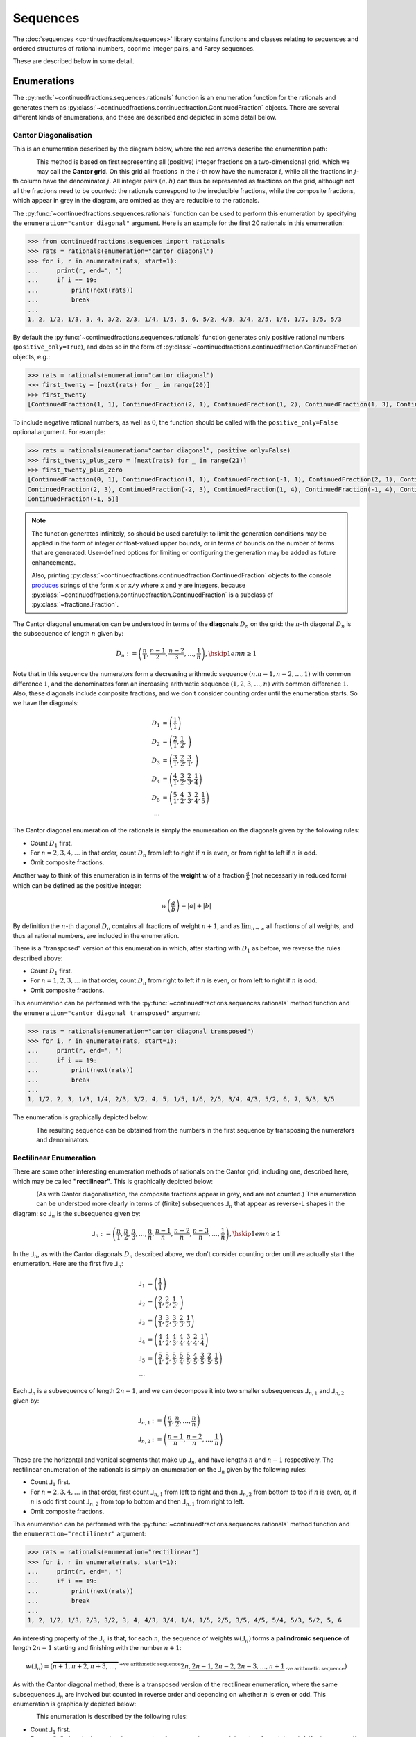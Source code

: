 .. meta::

   :google-site-verification: 3F2Jbz15v4TUv5j0vDJAA-mSyHmYIJq0okBoro3-WMY

=========
Sequences
=========

The :doc:`sequences <continuedfractions/sequences>` library contains functions and classes relating to sequences and ordered structures of rational numbers, coprime integer pairs, and Farey sequences.

These are described below in some detail.

.. _sequences.rationals:

Enumerations
============

The :py:meth:`~continuedfractions.sequences.rationals` function is an enumeration function for the rationals and generates them as :py:class:`~continuedfractions.continuedfraction.ContinuedFraction` objects. There are several different kinds of enumerations, and these are described and depicted in some detail below.

.. _sequences.rationals.cantor-diagonalisation:

Cantor Diagonalisation
----------------------

This is an enumeration described by the diagram below, where the red arrows describe the enumeration path:

.. figure:: ../_static/rationals-cantor-diagonalisation.png
   :align: left
   :alt: Cantor diagonalisation: A method of counting the Rational Numbers

This method is based on first representing all (positive) integer fractions on a two-dimensional grid, which we may call the **Cantor grid**. On this grid all fractions in the :math:`i`-th row have the numerator :math:`i`, while all the fractions in :math:`j`-th column have the denominator :math:`j`. All integer pairs :math:`(a, b)` can thus be represented as fractions on the grid, although not all the fractions need to be counted: the rationals correspond to the irreducible fractions, while the composite fractions, which appear in grey in the diagram, are omitted as they are reducible to the rationals.

The :py:func:`~continuedfractions.sequences.rationals` function can be used to perform this enumeration by specifying the ``enumeration="cantor diagonal"`` argument. Here is an example for the first 20 rationals in this enumeration:

.. code:: python

   >>> from continuedfractions.sequences import rationals
   >>> rats = rationals(enumeration="cantor diagonal")
   >>> for i, r in enumerate(rats, start=1):
   ...     print(r, end=', ')
   ...     if i == 19:
   ...         print(next(rats))
   ...         break
   ... 
   1, 2, 1/2, 1/3, 3, 4, 3/2, 2/3, 1/4, 1/5, 5, 6, 5/2, 4/3, 3/4, 2/5, 1/6, 1/7, 3/5, 5/3

By default the :py:func:`~continuedfractions.sequences.rationals` function generates only positive rational numbers (``positive_only=True``), and does so in the form of :py:class:`~continuedfractions.continuedfraction.ContinuedFraction` objects, e.g.:

.. code:: python

   >>> rats = rationals(enumeration="cantor diagonal")
   >>> first_twenty = [next(rats) for _ in range(20)]
   >>> first_twenty
   [ContinuedFraction(1, 1), ContinuedFraction(2, 1), ContinuedFraction(1, 2), ContinuedFraction(1, 3), ContinuedFraction(3, 1), ContinuedFraction(4, 1), ContinuedFraction(3, 2), ContinuedFraction(2, 3), ContinuedFraction(1, 4), ContinuedFraction(1, 5), ContinuedFraction(5, 1), ContinuedFraction(6, 1), ContinuedFraction(5, 2), ContinuedFraction(4, 3), ContinuedFraction(3, 4), ContinuedFraction(2, 5), ContinuedFraction(1, 6), ContinuedFraction(1, 7), ContinuedFraction(3, 5), ContinuedFraction(5, 3)]

To include negative rational numbers, as well as :math:`0`, the function should be called with the ``positive_only=False`` optional argument. For example:

.. code:: python

   >>> rats = rationals(enumeration="cantor diagonal", positive_only=False)
   >>> first_twenty_plus_zero = [next(rats) for _ in range(21)]
   >>> first_twenty_plus_zero
   [ContinuedFraction(0, 1), ContinuedFraction(1, 1), ContinuedFraction(-1, 1), ContinuedFraction(2, 1), ContinuedFraction(-2, 1), ContinuedFraction(1, 2), ContinuedFraction(-1, 2), ContinuedFraction(1, 3), ContinuedFraction(-1, 3), ContinuedFraction(3, 1), ContinuedFraction(-3, 1), ContinuedFraction(4, 1), ContinuedFraction(-4, 1), ContinuedFraction(3, 2), ContinuedFraction(-3, 2),
   ContinuedFraction(2, 3), ContinuedFraction(-2, 3), ContinuedFraction(1, 4), ContinuedFraction(-1, 4), ContinuedFraction(1, 5),
   ContinuedFraction(-1, 5)]

.. note::

   The function generates infinitely, so should be used carefully: to limit the generation conditions may be applied in the form of integer or float-valued upper bounds, or in terms of bounds on the number of terms that are generated. User-defined options for limiting or configuring the generation may be added as future enhancements.

   Also, printing :py:class:`~continuedfractions.continuedfraction.ContinuedFraction` objects to the console `produces <https://github.com/python/cpython/blob/3.13/Lib/fractions.py#L427>`_ strings of the form ``x`` or ``x/y`` where ``x`` and ``y`` are integers, because :py:class:`~continuedfractions.continuedfraction.ContinuedFraction` is a subclass of :py:class:`~fractions.Fraction`.

The Cantor diagonal enumeration can be understood in terms of the **diagonals** :math:`D_n` on the grid: the :math:`n`-th diagonal :math:`D_n` is the subsequence of length :math:`n` given by:

.. math::

   D_n := \left( \frac{n}{1},\frac{n - 1}{2},\frac{n - 2}{3},\ldots,\frac{1}{n} \right), \hskip{1em}n \geq 1

Note that in this sequence the numerators form a decreasing arithmetic sequence :math:`(n. n - 1, n - 2, \ldots, 1)` with common difference :math:`1`, and the denominators form an increasing arithmetic sequence :math:`(1, 2, 3, \ldots, n)` with common difference :math:`1`. Also, these diagonals include composite fractions, and we don't consider counting order until the enumeration starts. So we have the diagonals:

.. math::

   \begin{align}
   D_1 &= \left( \frac{1}{1} \right) \\
   D_2 &= \left( \frac{2}{1}, \frac{1}{2}, \right) \\
   D_3 &= \left( \frac{3}{1}, \frac{2}{2}, \frac{3}{1}, \right) \\
   D_4 &= \left( \frac{4}{1}, \frac{3}{2}, \frac{2}{3}, \frac{1}{4} \right) \\
   D_5 &= \left( \frac{5}{1}, \frac{4}{2}, \frac{3}{3}, \frac{2}{4}, \frac{1}{5} \right) \\
   \ldots
   \end{align}

The Cantor diagonal enumeration of the rationals is simply the enumeration on the diagonals given by the following rules:

* Count :math:`D_1` first.
* For :math:`n = 2,3,4,\ldots` in that order, count :math:`D_n` from left to right if :math:`n` is even, or from right to left if :math:`n` is odd.
* Omit composite fractions.

Another way to think of this enumeration is in terms of the **weight** :math:`w` of a fraction :math:`\frac{a}{b}` (not necessarily in reduced form) which can be defined as the positive integer:

.. math::

   w\left(\frac{a}{b}\right) = |a| +| b|

By definition the :math:`n`-th diagonal :math:`D_n` contains all fractions of weight :math:`n + 1`, and as :math:`\lim_{n \to \infty}` all fractions of all weights, and thus all rational numbers, are included in the enumeration.

There is a "transposed" version of this enumeration in which, after starting with :math:`D_1` as before, we reverse the rules described above: 

* Count :math:`D_1` first.
* For :math:`n = 1,2,3,\ldots` in that order, count :math:`D_n` from right to left if :math:`n` is even, or from left to right if :math:`n` is odd.
* Omit composite fractions.

This enumeration can be performed with the :py:func:`~continuedfractions.sequences.rationals` method function and the ``enumeration="cantor diagonal transposed"`` argument:

.. code:: python

   >>> rats = rationals(enumeration="cantor diagonal transposed")
   >>> for i, r in enumerate(rats, start=1):
   ...     print(r, end=', ')
   ...     if i == 19:
   ...         print(next(rats))
   ...         break
   ... 
   1, 1/2, 2, 3, 1/3, 1/4, 2/3, 3/2, 4, 5, 1/5, 1/6, 2/5, 3/4, 4/3, 5/2, 6, 7, 5/3, 3/5

The enumeration is graphically depicted below:

.. figure:: ../_static/rationals-cantor-diagonalisation-transposed.png
   :align: left
   :alt: Another version of Cantor diagonalisation

The resulting sequence can be obtained from the numbers in the first sequence by transposing the numerators and denominators.

.. _sequences.rationals.rectilinear:

Rectilinear Enumeration
-----------------------

There are some other interesting enumeration methods of rationals on the Cantor grid, including one, described here, which may be called **"rectilinear"**. This is graphically depicted below:

.. figure:: ../_static/rationals-rectilinear-enumeration.png
   :align: left
   :alt: Rectilinear enumeration: A method of counting the Rational Numbers

(As with Cantor diagonalisation, the composite fractions appear in grey, and are not counted.) This enumeration can be understood more clearly in terms of (finite) subsequences :math:`⅃_n` that appear as reverse-L shapes in the diagram: so :math:`⅃_n` is the subsequence given by:

.. math::

   ⅃_n := \left( \frac{n}{1},\frac{n}{2},\frac{n}{3},\ldots,\frac{n}{n},\frac{n - 1}{n},\frac{n - 2}{n},\frac{n - 3}{n},\ldots,\frac{1}{n}\right), \hskip{1em} n \geq 1

In the :math:`⅃_n`, as with the Cantor diagonals :math:`D_n` described above, we don't consider counting order until we actually start the enumeration. Here are the first five :math:`⅃_n`:

.. math::

   \begin{align}
   ⅃_1 &= \left( \frac{1}{1} \right) \\
   ⅃_2 &= \left( \frac{2}{1}, \frac{2}{2}, \frac{1}{2}, \right) \\
   ⅃_3 &= \left( \frac{3}{1}, \frac{3}{2}, \frac{3}{3}, \frac{2}{3}, \frac{1}{3} \right) \\
   ⅃_4 &= \left( \frac{4}{1}, \frac{4}{2}, \frac{4}{3}, \frac{4}{4}, \frac{3}{4}, \frac{2}{4}, \frac{1}{4} \right) \\
   ⅃_5 &= \left( \frac{5}{1}, \frac{5}{2}, \frac{5}{3}, \frac{5}{4}, \frac{5}{5}, \frac{4}{5}, \frac{3}{5}, \frac{2}{5}, \frac{1}{5} \right) \\
   \ldots
   \end{align}

Each :math:`⅃_n` is a subsequence of length :math:`2n - 1`, and we can decompose it into two smaller subsequences :math:`⅃_{n,1}` and :math:`⅃_{n,2}` given by:

.. math::

   \begin{align}
   ⅃_{n,1} &:= \left( \frac{n}{1},\frac{n}{2},\ldots,\frac{n}{n} \right) \\
   ⅃_{n,2} &:= \left( \frac{n - 1}{n},\frac{n - 2}{n},\ldots,\frac{1}{n} \right)
   \end{align}

These are the horizontal and vertical segments that make up :math:`⅃_n`, and have lengths :math:`n` and :math:`n - 1` respectively. The rectilinear enumeration of the rationals is simply an enumeration on the :math:`⅃_n` given by the following rules:

* Count :math:`⅃_1` first.
* For :math:`n = 2,3,4,\ldots` in that order, first count :math:`⅃_{n,1}` from left to right and then :math:`⅃_{n,2}` from bottom to top if :math:`n` is even, or, if :math:`n` is odd first count :math:`⅃_{n,2}` from top to bottom and then :math:`⅃_{n,1}` from right to left.
* Omit composite fractions.

This enumeration can be performed with the :py:func:`~continuedfractions.sequences.rationals` method function and the ``enumeration="rectilinear"`` argument:

.. code:: python

   >>> rats = rationals(enumeration="rectilinear")
   >>> for i, r in enumerate(rats, start=1):
   ...     print(r, end=', ')
   ...     if i == 19:
   ...         print(next(rats))
   ...         break
   ... 
   1, 2, 1/2, 1/3, 2/3, 3/2, 3, 4, 4/3, 3/4, 1/4, 1/5, 2/5, 3/5, 4/5, 5/4, 5/3, 5/2, 5, 6

An interesting property of the :math:`⅃_n` is that, for each :math:`n`, the sequence of weights :math:`w\left(⅃_n\right)` forms a **palindromic sequence** of length :math:`2n - 1` starting and finishing with the number :math:`n + 1`:

.. math::

   w \left(⅃_n\right) = \left(\overbrace{n + 1, n + 2, n + 3, \ldots,}^{\text{+ve arithmetic sequence}} 2n \underbrace{,2n - 1, 2n - 2, 2n - 3, \ldots, n + 1}_{\text{-ve arithmetic sequence}}\right)

As with the Cantor diagonal method, there is a transposed version of the rectilinear enumeration, where the same subsequences :math:`⅃_n` are involved but counted in reverse order and depending on whether :math:`n` is even or odd. This enumeration is graphically depicted below:

.. figure:: ../_static/rationals-rectilinear-transposed-enumeration.png
   :align: left
   :alt: Rectilinear enumeration (transposed): A method of counting the Rational Numbers

This enumeration is described by the following rules:

* Count :math:`⅃_1` first.
* For :math:`n = 2,3,4,\ldots` in that order, first count :math:`⅃_{n,2}` from top to bottom and then :math:`⅃_{n,1}` from right to left if :math:`n` is even, or, if :math:`n` is odd first count :math:`⅃_{n,1}` from left to right and then :math:`⅃_{n,2}` from bottom to top.
* Omit composite fractions.

The enumeration can be performed with the :py:func:`~continuedfractions.sequences.rationals` method function using the ``enumeration="rectilinear transposed"`` argument:

.. code:: python

   >>> rats = rationals(enumeration="rectilinear transposed")
   >>> for i, r in enumerate(rats, start=1):
   ...     print(r, end=', ')
   ...     if i == 20:
   ...         print(next(rats))
   ...         break
   ... 
   1, 1/2, 2, 3, 3/2, 2/3, 1/3, 1/4, 3/4, 4/3, 4, 5, 5/2, 5/3, 5/4, 4/5, 3/5, 2/5, 1/5, 1/6


.. _sequences.rationals.generalised-rectilinear:

Generalisations
~~~~~~~~~~~~~~~

Although not currently supported by the :py:meth:`~continuedfractions.sequences.rationals` function, the rectilinear enumeration can be generalised by varying the length of the "initial path" of the enumeration starting from :math:`\frac{1}{1}`. If we denote the length of this initial path by :math:`\lambda`, then :math:`\frac{1}{1}` was followed by either :math:`\frac{2}{1}` in the first kind of rectilinear enumeration that was described, or by :math:`\frac{1}{2}` in the rectilinear transposed enumeration, so that :math:`\lambda = 1`. For :math:`\lambda > 1` we can define the initial path as either:

.. math::

   \frac{1}{1} \rightarrow \frac{2}{1} \rightarrow \cdots \rightarrow \frac{\lambda + 1}{1}

for a downward path, or as:

.. math::

   \frac{1}{1} \rightarrow \frac{1}{2} \rightarrow \cdots \rightarrow \frac{1}{\lambda + 1}

for a right-ward path. If we choose :math:`\lambda = 2` and opt for a downward initial path then this initial path is :math:`\frac{1}{1} \rightarrow \frac{2}{1} \rightarrow \frac{3}{1}`, and we can enumerate using the rectilinear approach as follows:

.. figure:: ../_static/rationals-rectilinear-l2-enumeration.png
   :align: left
   :alt: Rectilinear enumeration with an initial down path of length 2: A method of counting the Rational Numbers

For each :math:`\lambda = 1,2,3,\ldots` we get a slightly different, more "elongated" rectilinear enumeration, which also shows that these form a countably infinite (:math:`\aleph_0`) subset of the set of all enumerations of the rationals. There are also natural transposes of these enumerations,  similar to what has been described above for the rectilinear enumeration with :math:`\lambda = 1`.

.. _sequences.mediants:

Mediants
========

The (simple) **mediant** of two rational numbers :math:`\frac{a}{b}` and :math:`\frac{c}{d}`, where :math:`b, d, b + d \neq 0`, is defined as the rational number:

.. math::

   \frac{a + c}{b + d}

Given two :py:class:`~continuedfractions.continuedfraction.ContinuedFraction` instances it is possible to compute their mediant using the :py:meth:`~continuedfractions.continuedfraction.ContinuedFraction.mediant` method:

.. code::

   >>> ContinuedFraction(1, 2).mediant(ContinuedFraction(2, 3))
   ContinuedFraction(3, 5)

The result is also a :py:class:`~continuedfractions.continuedfraction.ContinuedFraction` instance.

.. _sequences.mediants.properties:

Properties
----------

Assuming that :math:`\frac{a}{b} < \frac{c}{d}` and :math:`bd > 0` (which implies both :math:`\frac{a}{b}` and :math:`\frac{c}{d}` have the same sign) the mediant above has the property that:

.. math::

   \frac{a}{b} < \frac{a + c}{b + d} < \frac{c}{d}

From the assumptions above this can be proved easily from the following relations:

.. math::

   \begin{align}
   \frac{a}{b} < \frac{c}{d} &\iff \frac{c}{a} > \frac{d}{b} \iff \frac{a}{c} < \frac{b}{d} \\
   \frac{a + c}{b + d} &= \frac{a}{b} \cdot \frac{1 + \frac{c}{a}}{1 + \frac{d}{b}} \\
                       &= \frac{c}{d} \cdot \frac{1 + \frac{a}{c}}{1 + \frac{b}{d}}
   \end{align}

Mediants can give good rational approximations to real numbers. We can illustrate the core mediant property with some examples.

.. code:: python

   >>> ContinuedFraction('0.5').right_mediant(Fraction(2, 3))
   ContinuedFraction(3, 5)
   >>> tuple(ContinuedFraction('0.6').coefficients)
   (0, 1, 1, 2)
   >>> ContinuedFraction(1, 2).mediant(ContinuedFraction('2/3'))
   ContinuedFraction(3, 5)
   >>> assert ContinuedFraction(1, 2) < ContinuedFraction(1, 2).mediant(Fraction(3, 4)) < ContinuedFraction(3, 4)
   # True

In particular, the mediant :math:`\frac{a + c}{b + d}` of :math:`\frac{a}{b}` and :math:`\frac{c}{d}` has the property that **if** :math:`bc - ad = 1` then :math:`\frac{a + c}{b + d}` is the fraction with the smallest denominator lying in the (open) interval :math:`(\frac{a}{b}, \frac{c}{d})`. As :math:`\frac{1}{2}` and :math:`\frac{2}{3}` satisfy the relation :math:`bc - ad = 2\cdot2 - 1\cdot3 = 4 - 3 = 1` it follows that their mediant :math:`\frac{3}{5}` is the "next" (or "first")  fraction after :math:`\frac{1}{2}`, but before :math:`\frac{2}{3}`, compared to any other fraction in that interval with a denominator :math:`\geq b + d = 5`. 

This is an ordering property that links mediants to ordered sequences of rational numbers such as `Farey sequences <https://en.wikipedia.org/wiki/Farey_sequence>`_, which are described in more detail :ref:`here <sequences.farey-sequences>`,
and also tree orderings such as the `Stern-Brocot tree <https://en.wikipedia.org/wiki/Stern%E2%80%93Brocot_tree>`_.

.. _sequences.mediants.generalised:

Left- and Right-Mediants
------------------------

The concept of the simple mediant of two fractions of :math:`\frac{a}{b}` and :math:`\frac{c}{d}` as given above can be generalised to :math:`k`-th **left-** and **right-mediants**: for a positive integer :math:`k` the :math:`k`-th left mediant of :math:`\frac{a}{b}` and :math:`\frac{c}{d}` can be defined as:

.. math::

   \frac{ka + c}{kb + d}, \hskip{3em} k \geq 1

while the :math:`k`-th right mediant can be defined as:

.. math::

   \frac{a + kc}{b + kd}, \hskip{3em} k \geq 1

For :math:`k = 1` the left- and right-mediants are identical to the simple mediant :math:`\frac{a + c}{b + d}`, but for :math:`k > 1` the :math:`k`-th left-mediant is less than the :math:`k`-th right mediant. Using the assumptions :math:`\frac{a}{b} < \frac{c}{d}` and :math:`bd > 0`, the proof is given by:

.. math::

   \begin{align}
   \frac{a + kc}{b + kd} - \left(\frac{ka + c}{kb + d}\right) &= \frac{(bc - ad)(k^2 - 1)}{(b + kd)(kb + d)} \\
                                                              &\geq 0
   \end{align}

where equality holds if and only if :math:`k = 1`.

Left- and right-mediants can be constructed easily using the :py:class:`~continuedfractions.continuedfraction.ContinuedFraction` class, which provides the :py:meth:`~continuedfractions.continuedfraction.ContinuedFraction.left_mediant` and :py:meth:`~continuedfractions.continuedfraction.ContinuedFraction.right_mediant` methods.

Here are some examples of constructing left-mediants:

.. code:: python

   >>> cf1 = ContinuedFraction('1/2')
   >>> cf2 = ContinuedFraction(3, 5)
   # The default `k = 1` gives you the common, simple mediant of the two rationals
   >>> cf1.left_mediant(cf2)
   ContinuedFraction(4, 7)
   >>> cf1.left_mediant(cf2, k=2)
   ContinuedFraction(5, 9)
   >>> cf1.left_mediant(cf2, k=100)
   ContinuedFraction(103, 205)
   >>> cf1.left_mediant(cf2, k=100).as_decimal()
   Decimal('0.5024390243902439024390243902439024390243902439024390243902439024390243902439024390243902439024390244')

and right-mediants:

.. code:: python

   >>> cf1 = ContinuedFraction('1/2')
   >>> cf2 = ContinuedFraction(3, 5)
   # The default `k = 1` gives you the common, simple mediant of the two rationals
   >>> cf1.right_mediant(cf2)
   ContinuedFraction(4, 7)
   >>> cf1.right_mediant(cf2, k=2)
   ContinuedFraction(7, 12)
   >>> cf1.right_mediant(cf2, k=100)
   ContinuedFraction(301, 502)
   >>> cf1.right_mediant(cf2, k=100).as_decimal()
   Decimal('0.5996015936254980079681274900')

As :math:`k \longrightarrow \infty` the sequences of left- and right-mediants separate into two, strictly monotonic, sequences 
converging to opposite limits: the left-mediants form a strictly decreasing sequence lower-bounded by :math:`\frac{a}{b}`:

.. math::

   \frac{a}{b} < \cdots < \frac{3a + c}{3b + d} < \frac{2a + c}{2b + d} < \frac{a + c}{b + d} < \frac{c}{d}

thus converging to :math:`\frac{a}{b}`:

.. math::

   \lim_{k \to \infty} \frac{ka + c}{kb + d} = \lim_{k \to \infty} \frac{a + \frac{c}{k}}{b + \frac{d}{k}} = \frac{a}{b}

while the right-mediants form a strictly increasing sequence upper-bounded by :math:`\frac{c}{d}`:

.. math::

   \frac{a}{b} < \frac{a + c}{b + d} < \frac{a + 2c}{b + 2d} < \frac{a + 3c}{b + 3d} < \cdots < \frac{c}{d}

thus converging to :math:`\frac{c}{d}`:

.. math::

   \lim_{k \to \infty} \frac{a + kc}{b + kd} = \lim_{k \to \infty} \frac{\frac{a}{k} + c}{\frac{b}{k} + d} = \frac{c}{d}

We can see this with the ``ContinuedFraction(1, 2)`` and ``ContinuedFraction(3, 5)`` instances used in the examples above, starting with the left-mediants:

.. code:: python

   >>> cf1 = ContinuedFraction(1, 2)
   >>> cf2 = ContinuedFraction(3, 5)
   >>> cf1.left_mediant(cf2)
   ContinuedFraction(4, 7)
   >>> cf1.left_mediant(cf2).as_decimal()
   Decimal('0.5714285714285714285714285714')
   >>> cf1.left_mediant(cf2, k=10).as_decimal()
   Decimal('0.52')
   >>> cf1.left_mediant(cf2, k=100).as_decimal()
   Decimal('0.5024390243902439024390243902439024390243902439024390243902439024390243902439024390243902439024390244')
   >>> cf1.left_mediant(cf2, k=10 ** 6)
   ContinuedFraction(1000003, 2000005)
   >>> cf1.left_mediant(cf2, k=10 ** 6).as_decimal()
   Decimal('0.5000002499993750015624960938')

And then the right-mediants:

.. code:: python

   >>> cf1 = ContinuedFraction(1, 2)
   >>> cf2 = ContinuedFraction(3, 5)
   >>> cf1.right_mediant(cf2).as_decimal()
   Decimal('0.5714285714285714285714285714')
   >>> cf1.right_mediant(cf2, k=10).as_decimal()
   Decimal('0.5961538461538461538461538462')
   >>> cf1.right_mediant(cf2, k=100).as_decimal()
   Decimal('0.5996015936254980079681274900')
   >>> cf1.right_mediant(cf2, k=10 ** 6)
   ContinuedFraction(3000001, 5000002)
   >>> cf1.right_mediant(cf2, k=10 ** 6).as_decimal()
   Decimal('0.5999999600000159999936000026')

A particular class of right-mediants are known as `semiconvergents <https://en.wikipedia.org/wiki/Continued_fraction#Semiconvergents>`_, and are described in more detail :ref:`here <continued-fractions.semiconvergents>`.

.. _sequences.coprime-integers:

Coprime Integers
================

Two integers :math:`a, b` are said to be **coprime** (or **relatively prime**) if their `greatest common divisor (GCD) <https://en.wikipedia.org/wiki/Greatest_common_divisor>`_ is :math:`1` - this is also written as :math:`(a, b) = 1`. This occurs if and only :math:`a` has no prime factors in common with :math:`b`.

The notion of coprimality can be extended to finite sets of integers: a finite set of integers :math:`S = \{a, b, c, \ldots\}` can be called coprime if the GCD of all the integers in :math:`S` is :math:`1`. A stronger condition is met by :math:`S` if it is **pairwise coprime**, which means the GCD of any two integers in :math:`S` is :math:`1`. The latter implies the former, but the converse does not necessarily hold.

Coprimality is important in several basic ways for the sequences that can be generated with the :doc:`sequences <continuedfractions/sequences>` library, and in this section, some effective methods for generating coprime integer pairs are described, with code examples.

.. _sequences.simple-approach:

A Simple Approach
-----------------

The :py:func:`~continuedfractions.sequences.coprime_pairs` function is a simple but relatively fast generator of pairs of coprime integers bounded by a given integer :math:`n \geq 1`. Here's an example for :math:`n = 5`:

.. code:: python

   >>> tuple(coprime_integers(5))
   (1, 1), (2, 1), (3, 1), (3, 2), (4, 1), (4, 3), (5, 1), (5, 2), (5, 3), (5, 4)

It can be verified that the number of coprime pairs returned by the function here, namely, :math:`10`, is indeed equal to :math:`\phi(1) + \phi(2) + \phi(3) + \phi(4) + \phi(5) = 10`, where :math:`\phi(n)` is Euler's totient function that counts the number of (positive) integers coprime to a given integer :math:`n \geq 1`, and :math:`\phi(1) = 1`. The function that counts the value of :math:`\sum_{k=1}^n \phi(k)` for a given :math:`n` is the summatory totient function :math:`\Phi(n)`, and the number of coprime pairs returned by :py:func:`~continuedfractions.sequences.coprime_pairs` is equal to :math:`\Phi(n)`. Here are a few examples for :math:`n = 1,\ldots,5`:

.. code:: python

   >>> sum(1 for _ in coprime_integers(1))
   1
   >>> sum(1 for _ in coprime_integers(2))
   2
   >>> sum(1 for _ in coprime_integers(3))
   4
   >>> sum(1 for _ in coprime_integers(4))
   6
   >>> sum(1 for _ in coprime_integers(5))
   10
   >>> sum(1 for _ in coprime_integers(10))
   32

.. _sequences.ksrm-trees:

KSRM Trees
----------

Coprime integer pairs can also be generated from trees, and a particularly interesting tree-based generative approach is described below.

The :py:class:`~continuedfractions.sequences.KSRMTree` class is a class implementation of two ternary trees for representing (and generating) all pairs of (positive) coprime integers, as presented in separate papers by A. R. Kanga, and `R. Saunders and T. Randall <https://doi.org/10.2307/3618576>`_, and `D. W. Mitchell <https://doi.org/10.2307/3622017>`_.

.. note::

   The class is named ``KSRMTree`` purely for convenience, but it is actually a representation of two (ternary) trees.

The basic idea is that all pairs of (positive) coprime integers :math:`(a, b)`, where :math:`1 \leq b < a`, can be represented as nodes in one of two ternary trees, the first which has the "parent" node :math:`(2, 1)` and the second which has the parent node :math:`(3, 1)`. Each node, starting with the parent nodes, has three children given by the relations:

.. math::

   (a^\prime, b^\prime) = \begin{cases}
                          (2a - b, a), \hskip{3em} \text{ branch #} 1 \\
                          (2a + b, a), \hskip{3em} \text{ branch #} 2 \\
                          (a + 2b, b), \hskip{3em} \text{ branch #} 3                   
                          \end{cases}

all of which are coprime. The children of these nodes by the same branch relations are also coprime, and so on. For the original proofs please refer to the papers.

We can inspect the roots and branches by constructing a :py:class:`~continuedfractions.sequences.KSRMTree` instance, and looking at the :py:attr:`~continuedfractions.sequences.KSRMTree.roots` and :py:attr:`~continuedfractions.sequences.KSRMTree.branches` properties.

.. code:: python
    
   >>> tree = KSRMTree()
   >>> tree.roots
   ((2, 1), (3, 1))
   >>> tree.branches
   (NamedCallableProxy("KSRM tree branch #1: (x, y) |--> (2x - y, x)"),
    NamedCallableProxy("KSRM tree branch #2: (x, y) |--> (2x + y, x)"),
    NamedCallableProxy("KSRM tree branch #3: (x, y) |--> (x + 2y, y)"))

The :py:attr:`~continuedfractions.sequences.KSRMTree.branches` property is a tuple of callables (instances of :py:class:`~continuedfractions.utils.NamedCallableProxy`), one for each of the three branches. Each callable takes two (coprime) integers :math:`a, b`, with :math:`1 \leq b < a`, as arguments. The nodes can be generated manually as follows:

.. code:: python

   # Generating the 1st generation of children for the root ``(2, 1)``
   >>> [tree.branches[k](2, 1) for k in range(3)]
   [(3, 2), (5, 2), (4, 1)]
   # Generating the 1st generation of children for the root ``(3, 1)``
   >>> [tree.branches[k](3, 1) for k in range(3)]
   [(5, 3), (7, 3), (5, 1)]

The generation of coprime pairs via the trees can then be implemented with a generative search procedure that starts separately from the parents :math:`(2, 1)` and :math:`(3, 1)`, and applies the functions given by the mappings below to each parent:

.. math::

   (a, b) &\longmapsto \begin{cases}
                       (2a - b, a), \hskip{3em} \text{ branch #} 1 \\
                       (2a + b, a), \hskip{3em} \text{ branch #} 2 \\
                       (a + 2b, b), \hskip{3em} \text{ branch #} 3
                       \end{cases}

producing the "1st generation" of :math:`3 + 3 = 6` pairs. This can be repeated ad infinitum as required.

.. note::

   The tree with the root :math:`(3, 1)` only contains coprime pairs of odd integers, under the maps described above.

If we let :math:`k = 0` denote the :math:`0`-th generation consisting only of the two roots :math:`(2, 1)` and :math:`(3, 1)`, then for :math:`k \geq 1` the :math:`k`-th generation, for either tree, will have a total of :math:`3^k` children, the total number of all members up to and including the :math:`k`-th generation will be :math:`1 + 3 + 3^2 + \ldots + 3^k = \frac{3^{k + 1} - 1}{2}`, and the total number of all members in both trees up to and including the :math:`k`-th generation will be :math:`3^{k + 1} - 1`.

For :math:`k = 2` (two generations) here are the trees, starting with the root :math:`(2, 1)`:

.. figure:: ../_static/ksrm-tree-root-2-1-depth-2.png
   :align: left
   :alt: The KSRM coprime pairs tree for the root `(2, 1)`, depth 2

and then the root :math:`(3, 1)`:

.. figure:: ../_static/ksrm-tree-root-3-1-depth-2.png
   :align: left
   :alt: The KSRM coprime pairs tree for the root `(3, 1)`, depth 2

The :py:class:`~continuedfractions.sequences.KSRMTree` class contains one main search method :py:meth:`~continuedfractions.sequences.KSRMTree.search`, which is a wrapper and generator that implements the procedure described above.

.. code:: python

   >>> tree = KSRMTree()
   >>> list(tree.search(1))
   [(1, 1)]
   >>> list(tree.search(2))
   [(1, 1), (2, 1)]
   >>> list(tree.search(3))
   [(1, 1), (2, 1), (3, 2), (3, 1)]
   >>> list(tree.search(5))
   [(1, 1), (2, 1), (3, 2), (4, 3), (4, 1), (3, 1), (5, 4), (5, 3), (5, 2), (5, 1)]
   >>> list(tree.search(10))
   [(1, 1), (2, 1), (3, 2), (4, 3), (5, 4), (6, 5), (7, 6), (8, 7), (9, 8), (8, 3), (7, 2), (5, 2), (8, 5), (9, 2), (4, 1), (7, 4), (9, 4), (6, 1), (8, 1), (3, 1), (5, 3), (7, 5), (9, 7), (7, 3), (5, 1), (9, 5), (7, 1), (9, 1), (10, 9), (10, 7), (10, 3), (10, 1)]

The number of coprime pairs generated for a given :math:`n \geq 1` is given by :math:`\Phi(n) = \sum_{k = 1}^n \phi(k)`.

The :py:meth:`~continuedfractions.sequences.KSRMTree.search` method is only a wrapper for the actual search function on roots, which is :py:meth:`~continuedfractions.sequences.KSRMTree.search_root`. This is also a generator, and implements a branch and bound, depth first search (DFS) of the KSRM trees, with pre-ordered traversal of nodes (current node -> left branch -> mid branch -> right branch), and backtracking and pruning on visited nodes. The backtracking function is implemented as the private method :py:meth:`~continuedfractions.sequences.KSRMTree._backtrack`.

Some examples are given below.

.. code:: python

   >>> tree = KSRMTree()
   >>> list(tree.search_root(5, (2, 1)))
   [(2, 1), (3, 2), (4, 3), (5, 4), (5, 2), (4, 1)]
   >>> assert tree.roots[0] == (2, 1)
   >>> list(tree.search_root(5, tree.roots[0]))
   [(2, 1), (3, 2), (4, 3), (5, 4), (5, 2), (4, 1)]
   >>> list(tree.search_root(5, (3, 1)))
   [(3, 1), (5, 3), (5, 1)]
   >>> assert tree.roots[1] == (3, 1)
   >>> list(tree.search_root(5, tree.roots[1]))
   [(3, 1), (5, 3), (5, 1)]

The result for a given :math:`n \geq 1` is a generator of coprime pairs, yielded in order of traversal, starting from the (given) root node. The tree is only traversed for :math:`n > 1`. More details on the implementation, including the depth-first search, branch-and-bound, pruning and backtracking and so on can be found in the :py:meth:`~continuedfractions.sequences.KSRMTree.search_root` API documentation.

The implementation of :py:meth:`~continuedfractions.sequences.KSRMTree.search_root` is guaranteed to terminate for any given :math:`n`, as there is always a finite subset of nodes :math:`(a, b)` satisfying the conditions :math:`1 \leq b < a \leq n` and :math:`(a, b) = 1`, and nodes that don't satisfy these conditions are discarded (pruned).

As the KSRM trees are infinite ternary trees the worst-case time and space complexity of a standard DFS, for a given :math:`n`, on either tree, are determined by the (variable) search depth :math:`d`, and the (constant) branching factor of :math:`3`. For space complexity the combination of backtracking and pruning "failed" nodes in the search ensures that for any given :math:`n` the smallest fraction of nodes are stored in memory at any given time - see the :py:meth:`~continuedfractions.sequences.KSRMTree._backtrack` and :py:meth:`~continuedfractions.sequences.KSRMTree.search_root` methods for more details.

.. _sequences.farey-sequences:

Farey Sequences
===============

The :py:func:`~continuedfractions.sequences.farey_sequence` function can be used to generate `Farey sequences <https://en.wikipedia.org/wiki/Farey_sequence>`_:

.. code:: python

   >>> from continuedfractions.sequences import farey_sequence
   >>> tuple(farey_sequence(10))
   (FareyFraction(0, 1), FareyFraction(1, 10), FareyFraction(1, 9), FareyFraction(1, 8), FareyFraction(1, 7), FareyFraction(1, 6), FareyFraction(1, 5), FareyFraction(2, 9), FareyFraction(1, 4), FareyFraction(2, 7), FareyFraction(3, 10), FareyFraction(1, 3), FareyFraction(3, 8), FareyFraction(2, 5), FareyFraction(3, 7), FareyFraction(4, 9), FareyFraction(1, 2), FareyFraction(5, 9), FareyFraction(4, 7), FareyFraction(3, 5), FareyFraction(5, 8), FareyFraction(2, 3), FareyFraction(7, 10), FareyFraction(5, 7), FareyFraction(3, 4), FareyFraction(7, 9), FareyFraction(4, 5), FareyFraction(5, 6), FareyFraction(6, 7), FareyFraction(7, 8), FareyFraction(8, 9), FareyFraction(9, 10), FareyFraction(1, 1))

The result is a tuple of :py:class:`~continuedfractions.sequences.FareyFraction` instances (just a plain subclass of :py:class:`~continuedfractions.continuedfraction.ContinuedFraction`) in ascending order of magnitude, starting with ``FareyFraction(0, 1)`` and ending with ``FareyFraction(1, 1)``.

The Farey sequence :math:`F_n` of order :math:`n` is an (ordered) sequence of (irreducible) rational numbers, called **Farey fractions**, in the closed unit interval :math:`[0, 1]`, which can be defined as follows:

.. math::

   \begin{align}
   F_n = \left(\frac{b}{a}\right) \text{ s.t. } & 1 \leq b < a \leq n,\\
                                                & \text{ or } b = 0, a = 1, \\
                                                & \text{ or } b = a = 1
   \end{align}

The special case is when :math:`n = 1` and :math:`F_1` is given by:

.. math::

   F_1 = \left(\frac{0}{1}, \frac{1}{1}\right)

For :math:`n \geq 2` the requirement that :math:`1 \leq b < a \leq n` means the fractions :math:`\frac{b}{a} \neq \frac{0}{1}, \frac{1}{1}` must be irreducible, which implies coprimality :math:`(a, b) = 1`.

The elements of :math:`F_n` are written in ascending order of magnitude. The first five Farey sequences are listed below:

.. math::

   \begin{align}
   F_1 &= \left( \frac{0}{1}, \frac{1}{1} \right) \\
   F_2 &= \left( \frac{0}{1}, \frac{1}{2}, \frac{1}{1} \right) \\
   F_3 &= \left( \frac{0}{1}, \frac{1}{3}, \frac{1}{2}, \frac{2}{3}, \frac{1}{1} \right) \\
   F_4 &= \left( \frac{0}{1}, \frac{1}{4}, \frac{1}{3}, \frac{1}{2}, \frac{2}{3}, \frac{3}{4}, \frac{1}{1} \right) \\
   F_5 &= \left( \frac{0}{1}, \frac{1}{5}, \frac{1}{4}, \frac{1}{3}, \frac{2}{5}, \frac{1}{2}, \frac{3}{5}, \frac{2}{3}, \frac{3}{4}, \frac{4}{5}, \frac{1}{1} \right)
   \end{align}

and this can be checked with the :py:func:`~continuedfractions.sequences.farey_sequence` function:

.. code:: python

   >>> tuple(farey_sequence(1))
   (FareyFraction(0, 1), FareyFraction(1, 1))
   >>> tuple(farey_sequence(2))
   (FareyFraction(0, 1), FareyFraction(1, 2), FareyFraction(1, 1))
   >>> tuple(farey_sequence(3))
   (FareyFraction(0, 1), FareyFraction(1, 3), FareyFraction(1, 2), FareyFraction(2, 3), FareyFraction(1, 1))
   >>> tuple(farey_sequence(4))
   (FareyFraction(0, 1), FareyFraction(1, 4), FareyFraction(1, 3), FareyFraction(1, 2), FareyFraction(2, 3), FareyFraction(3, 4), FareyFraction(1, 1))
   >>> tuple(farey_sequence(5))
   (FareyFraction(0, 1), FareyFraction(1, 5), FareyFraction(1, 4), FareyFraction(1, 3), FareyFraction(2, 5), FareyFraction(1, 2), FareyFraction(3, 5), FareyFraction(2, 3), FareyFraction(3, 4), FareyFraction(4, 5), FareyFraction(1, 1))

For :math:`n > 1` we can write the fractions in :math:`F_n` as :math:`\frac{b}{a}` where :math:`a > b`: the coprimality condition :math:`(a, b) = 1`, combined with :math:`a \leq n`, means that :math:`F_n` contains, for each :math:`a \leq n`, exactly :math:`\phi(a)` fractions of the form :math:`\frac{b}{a}` where :math:`a > b` and :math:`(a, b) = 1`, and :math:`\phi(k)` is the totient function.

As :math:`F_n` also contains the special fraction :math:`\frac{0}{1}` as its initial element, it means that the length :math:`|F_n|` of :math:`F_n` is given by:

.. math::

   |F_n| = 1 + \phi(1) + \phi(2) + \cdots + \phi(n) = 1 + \Phi(n)

For :math:`n > 1` the sequence :math:`F_n` contains all elements of :math:`F_{n - 1}`. Thus, the length :math:`|F_n|` can also be written as:

.. math::

   |F_n| = |F_{n - 1}| + \phi(n)

.. note::

   For any :math:`n \geq 1` the fraction :math:`\frac{1}{n}` first occurs as a Farey fraction in the Farey sequence :math:`F_n`. Also, the fraction :math:`\frac{1}{2}` is the middle term in any Farey sequence :math:`F_n` where :math:`n \geq 2`.

As with :py:func:`~continuedfractions.sequences.coprime_pairs` the counts for :py:func:`~continuedfractions.sequences.farey_sequence`, which uses the former, can be checked using the summatory totient function:

.. code:: python

   >>> assert len(tuple(farey_sequence(1))) == 1 + sum(map(sympy.totient, range(1, 2))) == 2
   >>> assert len(tuple(farey_sequence(2))) == 1 + sum(map(sympy.totient, range(1, 3))) == 3
   >>> assert len(tuple(farey_sequence(3))) == 1 + sum(map(sympy.totient, range(1, 4))) == 5
   >>> assert len(tuple(farey_sequence(4))) == 1 + sum(map(sympy.totient, range(1, 5))) == 7
   >>> assert len(tuple(farey_sequence(5))) == 1 + sum(map(sympy.totient, range(1, 6))) == 11
   >>> assert len(tuple(farey_sequence(10))) == 1 + sum(map(sympy.totient, range(1, 11))) == 33
   >>> assert len(tuple(farey_sequence(100))) == 1 + sum(map(sympy.totient, range(1, 101))) == 3045
   >>> assert len(tuple(farey_sequence(1000))) == 1 + sum(map(sympy.totient, range(1, 1001))) == 304193

Farey sequences have some interesting properties and connections with mediants and continued fractions, as described `here <https://en.wikipedia.org/wiki/Farey_sequence>`_. In relation to :ref:`mediants <sequences.mediants>` there is the notion of `Farey neighbours <https://en.wikipedia.org/wiki/Farey_sequence#Farey_neighbours>`_, which are simply adjacent or consecutive Farey fractions in a Farey sequence :math:`F_n`. Specifically, if fractions :math:`\frac{a}{b}` and :math:`\frac{c}{d}`, with :math:`\frac{a}{b} < \frac{c}{d}`, are Farey neighbours in a Farey sequence :math:`F_n`, where we may assume that :math:`n` is the smallest such index, then:

* the mediant :math:`\frac{a + c}{b + d}` is a Farey fraction which first appears in the Farey sequence :math:`F_{b + d}`.
* the difference :math:`\frac{c}{d} - \frac{a}{b} = \frac{bc - ad}{bd} = \frac{1}{bd}` is a Farey fraction which first appears in the Farey sequence :math:`F_{bd}`.

This can be checked using :py:func:`~continuedfractions.sequences.farey_sequence`, taking :math:`\frac{a}{b} = \frac{2}{3}` and :math:`\frac{c}{d} = \frac{3}{4}`, which first occur as Farey neighbours in the Farey sequence :math:`F_4`:

.. code:: python

   >>> print(', '.join(map(str, farey_sequence(4))))
   0, 1/4, 1/3, 1/2, 2/3, 3/4, 1
   >>> print(', '.join(map(str, farey_sequence(7))))
   0, 1/7, 1/6, 1/5, 1/4, 2/7, 1/3, 2/5, 3/7, 1/2, 4/7, 3/5, 2/3, 5/7, 3/4, 4/5, 5/6, 6/7, 1
   >>> FareyFraction(2, 3).mediant(FareyFraction(3, 4))
   FareyFraction(5, 7)
   >>> assert FareyFraction(2, 3).mediant(FareyFraction(3, 4)) in farey_sequence(7)
   >>> FareyFraction(3, 4) - FareyFraction(2, 3)
   FareyFraction(1, 12)
   >>> print(', '.join(map(str, farey_sequence(12))))
   0, 1/12, 1/11, 1/10, 1/9, 1/8, 1/7, 1/6, 2/11, 1/5, 2/9, 1/4, 3/11, 2/7, 3/10, 1/3, 4/11, 3/8, 2/5, 5/12, 3/7, 4/9, 5/11, 1/2, 6/11, 5/9, 4/7, 7/12, 3/5, 5/8, 7/11, 2/3, 7/10, 5/7, 8/11, 3/4, 7/9, 4/5, 9/11, 5/6, 6/7, 7/8, 8/9, 9/10, 10/11, 11/12, 1
   >>> assert FareyFraction(3, 4) - FareyFraction(2, 3) in farey_sequence(12)

.. _sequences.references:

References
==========

[1] Courant, R., Robbins, H., & Stewart, I. (1996). What is mathematics?: An elementary approach to ideas and methods (2nd ed.). Oxford University Press

[2] Hatcher, A. (2024, September). Topology of Numbers. American Mathematical Society. https://pi.math.cornell.edu/~hatcher/TN/TNbook.pdf

[3] Kanga, A. R. (1990). The Family Tree of Pythagorean Triplets. The Mathematical Gazette, 26(15), 15-17.

[4] Mitchell, D. W. (2001). An Alternative Characterisation of All Primitive Pythagorean Triples. The Mathematical Gazette, 85(503), 273-275. https://doi.org/10.2307/3622017

[5] Saunders, R., & Randall, T. (1994). The family tree of the Pythagorean triplets revisited. The Mathematical Gazette, 78(482), 190-193. https://doi.org/10.2307/3618576
